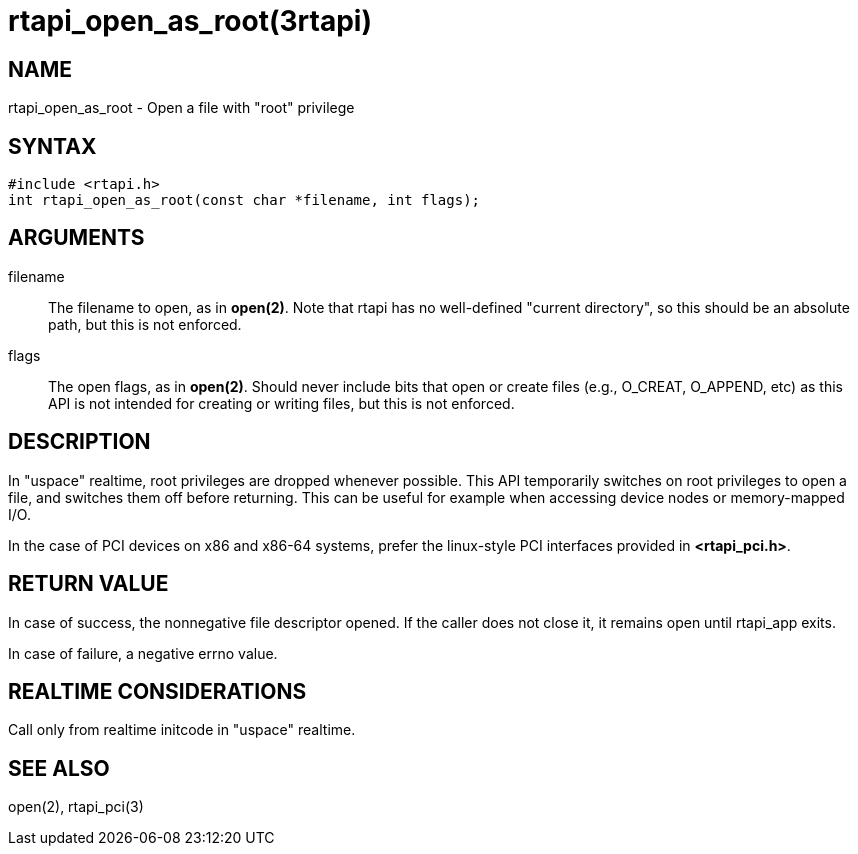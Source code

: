 = rtapi_open_as_root(3rtapi)

== NAME

rtapi_open_as_root - Open a file with "root" privilege

== SYNTAX

[source,c]
----
#include <rtapi.h>
int rtapi_open_as_root(const char *filename, int flags);
----

== ARGUMENTS

filename::
  The filename to open, as in *open(2)*.
  Note that rtapi has no well-defined "current directory",
  so this should be an absolute path, but this is not enforced.
flags::
  The open flags, as in *open(2)*.
  Should never include bits that open or create files (e.g., O_CREAT, O_APPEND, etc)
  as this API is not intended for creating or writing files, but this is not enforced.

== DESCRIPTION

In "uspace" realtime, root privileges are dropped whenever possible.
This API temporarily switches on root privileges to open a file, and
switches them off before returning. This can be useful for example when
accessing device nodes or memory-mapped I/O.

In the case of PCI devices on x86 and x86-64 systems,
prefer the linux-style PCI interfaces provided in *<rtapi_pci.h>*.

== RETURN VALUE

In case of success, the nonnegative file descriptor opened.
If the caller does not close it, it remains open until rtapi_app exits.

In case of failure, a negative errno value.

== REALTIME CONSIDERATIONS

Call only from realtime initcode in "uspace" realtime.

== SEE ALSO

open(2), rtapi_pci(3)
